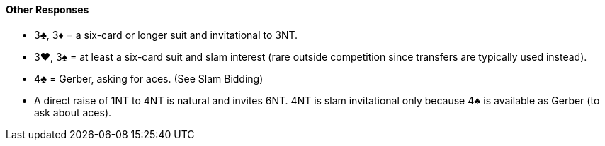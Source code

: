 #### Other Responses
 * 3♣, 3♦ = a six-card or longer suit and invitational to 3NT.
 * 3♥, 3♠ = at least a six-card suit and slam interest (rare outside competition since transfers are typically used instead).
 * 4♣ = Gerber, asking for aces. (See Slam Bidding)
 * A direct raise of 1NT to 4NT is natural and invites 6NT. 4NT is slam invitational only because 4♣ is available as Gerber (to ask about aces).

